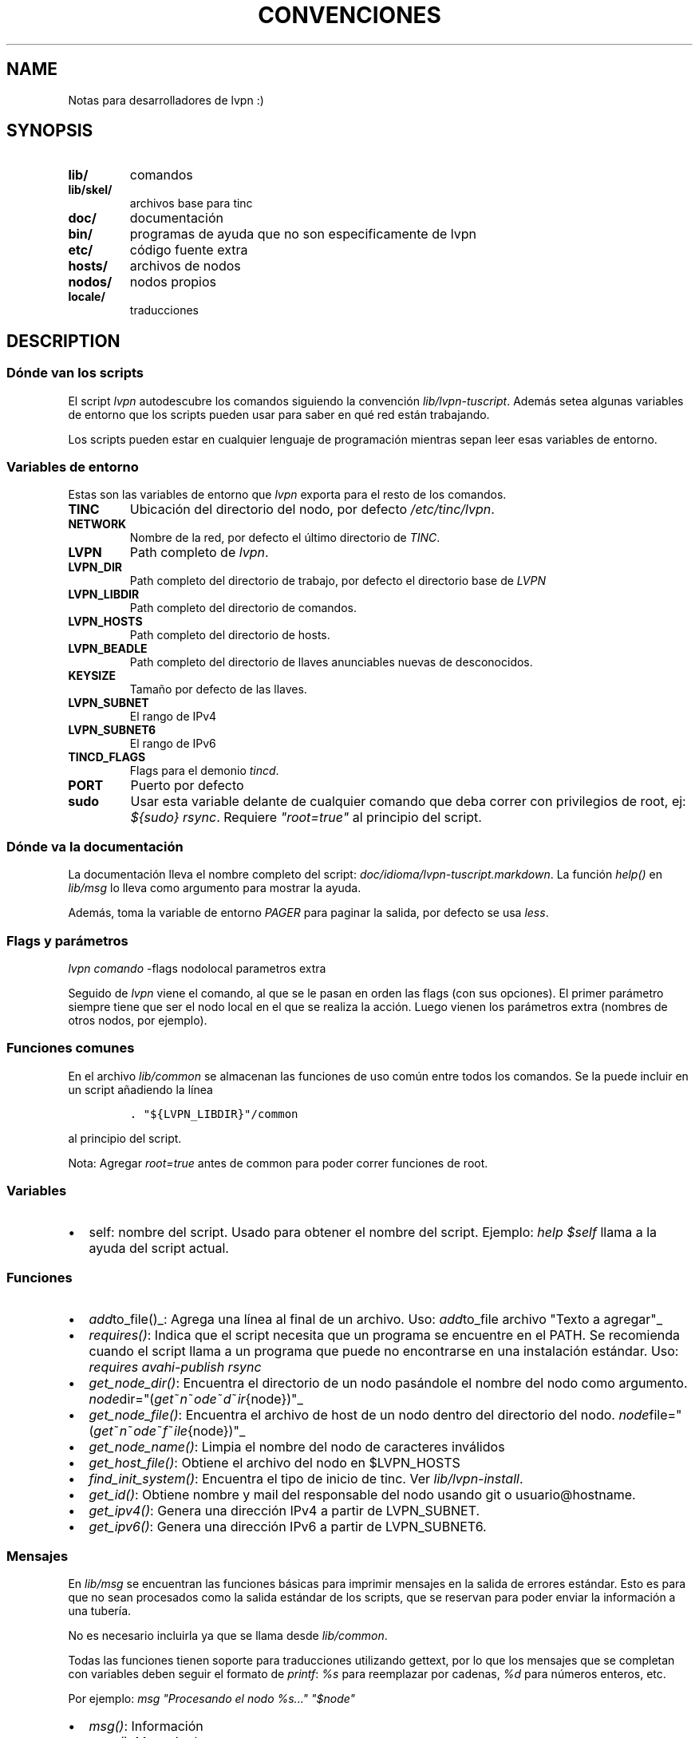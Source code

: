 .TH CONVENCIONES 2 "2013" "Manual de LibreVPN" "lvpn"
.SH NAME
.PP
Notas para desarrolladores de lvpn :)
.SH SYNOPSIS
.TP
.B lib/
comandos
.RS
.RE
.TP
.B lib/skel/
archivos base para tinc
.RS
.RE
.TP
.B doc/
documentación
.RS
.RE
.TP
.B bin/
programas de ayuda que no son especificamente de lvpn
.RS
.RE
.TP
.B etc/
código fuente extra
.RS
.RE
.TP
.B hosts/
archivos de nodos
.RS
.RE
.TP
.B nodos/
nodos propios
.RS
.RE
.TP
.B locale/
traducciones
.RS
.RE
.SH DESCRIPTION
.SS Dónde van los scripts
.PP
El script \f[I]lvpn\f[] autodescubre los comandos siguiendo la
convención \f[I]lib/lvpn\-tuscript\f[].
Además setea algunas variables de entorno que los scripts pueden usar
para saber en qué red están trabajando.
.PP
Los scripts pueden estar en cualquier lenguaje de programación mientras
sepan leer esas variables de entorno.
.SS Variables de entorno
.PP
Estas son las variables de entorno que \f[I]lvpn\f[] exporta para el
resto de los comandos.
.TP
.B TINC
Ubicación del directorio del nodo, por defecto \f[I]/etc/tinc/lvpn\f[].
.RS
.RE
.TP
.B NETWORK
Nombre de la red, por defecto el último directorio de \f[I]TINC\f[].
.RS
.RE
.TP
.B LVPN
Path completo de \f[I]lvpn\f[].
.RS
.RE
.TP
.B LVPN_DIR
Path completo del directorio de trabajo, por defecto el directorio base
de \f[I]LVPN\f[]
.RS
.RE
.TP
.B LVPN_LIBDIR
Path completo del directorio de comandos.
.RS
.RE
.TP
.B LVPN_HOSTS
Path completo del directorio de hosts.
.RS
.RE
.TP
.B LVPN_BEADLE
Path completo del directorio de llaves anunciables nuevas de
desconocidos.
.RS
.RE
.TP
.B KEYSIZE
Tamaño por defecto de las llaves.
.RS
.RE
.TP
.B LVPN_SUBNET
El rango de IPv4
.RS
.RE
.TP
.B LVPN_SUBNET6
El rango de IPv6
.RS
.RE
.TP
.B TINCD_FLAGS
Flags para el demonio \f[I]tincd\f[].
.RS
.RE
.TP
.B PORT
Puerto por defecto
.RS
.RE
.TP
.B sudo
Usar esta variable delante de cualquier comando que deba correr con
privilegios de root, ej: \f[I]${sudo} rsync\f[].
Requiere \f[I]"root=true"\f[] al principio del script.
.RS
.RE
.SS Dónde va la documentación
.PP
La documentación lleva el nombre completo del script:
\f[I]doc/idioma/lvpn\-tuscript.markdown\f[].
La función \f[I]help()\f[] en \f[I]lib/msg\f[] lo lleva como argumento
para mostrar la ayuda.
.PP
Además, toma la variable de entorno \f[I]PAGER\f[] para paginar la
salida, por defecto se usa \f[I]less\f[].
.SS Flags y parámetros
.PP
\f[I]lvpn comando\f[] \-flags nodolocal parametros extra
.PP
Seguido de \f[I]lvpn\f[] viene el comando, al que se le pasan en orden
las flags (con sus opciones).
El primer parámetro siempre tiene que ser el nodo local en el que se
realiza la acción.
Luego vienen los parámetros extra (nombres de otros nodos, por ejemplo).
.SS Funciones comunes
.PP
En el archivo \f[I]lib/common\f[] se almacenan las funciones de uso
común entre todos los comandos.
Se la puede incluir en un script añadiendo la línea
.IP
.nf
\f[C]
\&.\ "${LVPN_LIBDIR}"/common
\f[]
.fi
.PP
al principio del script.
.PP
Nota: Agregar \f[I]root=true\f[] antes de common para poder correr
funciones de root.
.SS Variables
.IP \[bu] 2
self: nombre del script.
Usado para obtener el nombre del script.
Ejemplo: \f[I]help $self\f[] llama a la ayuda del script actual.
.SS Funciones
.IP \[bu] 2
\f[I]add\f[]to_file()_: Agrega una línea al final de un archivo.
Uso: \f[I]add\f[]to_file archivo "Texto a agregar"_
.IP \[bu] 2
\f[I]requires()\f[]: Indica que el script necesita que un programa se
encuentre en el PATH.
Se recomienda cuando el script llama a un programa que puede no
encontrarse en una instalación estándar.
Uso: \f[I]requires avahi\-publish rsync\f[]
.IP \[bu] 2
\f[I]get_node_dir()\f[]: Encuentra el directorio de un nodo pasándole el
nombre del nodo como argumento.
\f[I]node\f[]dir="(\f[I]g\f[]\f[I]e\f[]\f[I]t\f[]~\f[I]n\f[]~\f[I]o\f[]\f[I]d\f[]\f[I]e\f[]~\f[I]d\f[]~\f[I]i\f[]\f[I]r\f[]{node})"_
.IP \[bu] 2
\f[I]get_node_file()\f[]: Encuentra el archivo de host de un nodo dentro
del directorio del nodo.
\f[I]node\f[]file="(\f[I]g\f[]\f[I]e\f[]\f[I]t\f[]~\f[I]n\f[]~\f[I]o\f[]\f[I]d\f[]\f[I]e\f[]~\f[I]f\f[]~\f[I]i\f[]\f[I]l\f[]\f[I]e\f[]{node})"_
.IP \[bu] 2
\f[I]get_node_name()\f[]: Limpia el nombre del nodo de caracteres
inválidos
.IP \[bu] 2
\f[I]get_host_file()\f[]: Obtiene el archivo del nodo en $LVPN_HOSTS
.IP \[bu] 2
\f[I]find_init_system()\f[]: Encuentra el tipo de inicio de tinc.
Ver \f[I]lib/lvpn\-install\f[].
.IP \[bu] 2
\f[I]get_id()\f[]: Obtiene nombre y mail del responsable del nodo usando
git o usuario\@hostname.
.IP \[bu] 2
\f[I]get_ipv4()\f[]: Genera una dirección IPv4 a partir de LVPN_SUBNET.
.IP \[bu] 2
\f[I]get_ipv6()\f[]: Genera una dirección IPv6 a partir de LVPN_SUBNET6.
.SS Mensajes
.PP
En \f[I]lib/msg\f[] se encuentran las funciones básicas para imprimir
mensajes en la salida de errores estándar.
Esto es para que no sean procesados como la salida estándar de los
scripts, que se reservan para poder enviar la información a una tubería.
.PP
No es necesario incluirla ya que se llama desde \f[I]lib/common\f[].
.PP
Todas las funciones tienen soporte para traducciones utilizando gettext,
por lo que los mensajes que se completan con variables deben seguir el
formato de \f[I]printf\f[]: \f[I]%s\f[] para reemplazar por cadenas,
\f[I]%d\f[] para números enteros, etc.
.PP
Por ejemplo: \f[I]msg "Procesando el nodo %s..." "$node"\f[]
.IP \[bu] 2
\f[I]msg()\f[]: Información
.IP \[bu] 2
\f[I]error()\f[]: Mensaje de error
.IP \[bu] 2
\f[I]warning()\f[]: Alerta
.IP \[bu] 2
\f[I]fatal_error()\f[]: Imprime un mensaje de error y termina el
programa inmediatamente
.IP \[bu] 2
\f[I]tip()\f[]: Recomendaciones, por ejemplo, cual comando correr a
continuación.
.SS Los comandos
.PP
La mayoria de los comandos solo configuran, luego hay que enviar los
cambios a directorio de instalación con el comando \f[I]lvpn init
install\f[].
.SH AUTHORS
Nicolás Reynolds <fauno@endefensadelsl.org>.
